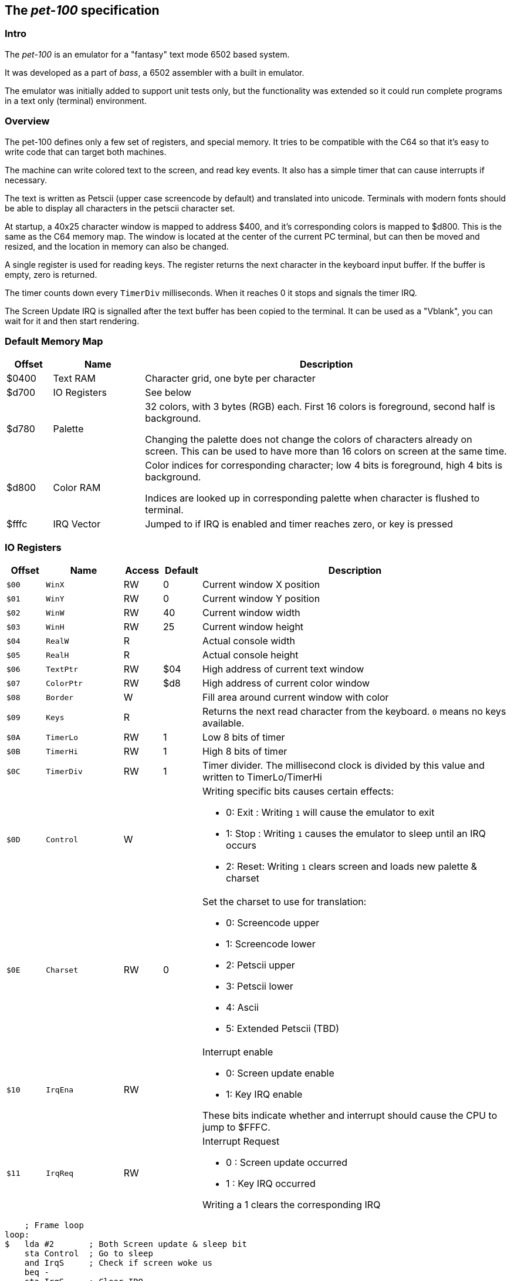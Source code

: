 
== The _pet-100_ specification

=== Intro

The _pet-100_ is an emulator for a "fantasy" text mode 6502 based system.

It was developed as a part of _bass_, a 6502 assembler with a built in
emulator.

The emulator was initially added to support unit tests only, but the
functionality was extended so it could run complete programs in a text only
(terminal) environment.

=== Overview

The pet-100 defines only a few set of registers, and special memory. It tries
to be compatible with the C64 so that it's easy to write code that can target
both machines.

The machine can write colored text to the screen, and read key events. It also
has a simple timer that can cause interrupts if necessary.

The text is written as Petscii (upper case screencode by default) and
translated into unicode. Terminals with modern fonts should be able to display
all characters in the petscii character set.

At startup, a 40x25 character window is mapped to address $400, and it's
corresponding colors is mapped to $d800. This is the same as the C64 memory
map.  The window is located at the center of the current PC terminal, but can
then be moved and resized, and the location in memory can also be changed.

A single register is used for reading keys. The register returns the next
character in the keyboard input buffer. If the buffer is empty, zero is
returned.

The timer counts down every `TimerDiv` milliseconds. When it reaches 0 it stops
and signals the timer IRQ.

The Screen Update IRQ is signalled after the text buffer has been copied to the
terminal. It can be used as a "Vblank", you can wait for it and then start
rendering.


=== Default Memory Map

[cols="1,2,8a", options="header"]
|===
|Offset|Name|Description
| $0400 | Text RAM | Character grid, one byte per character
| $d700 | IO Registers | See below
| $d780 | Palette | 32 colors, with 3 bytes (RGB) each. First 16 colors is foreground, second half is background.

Changing the palette does not change the colors of characters already on screen.
This can be used to have more than 16 colors on screen at the same time.
| $d800 | Color RAM | Color indices for corresponding character; low 4 bits is foreground,
high 4 bits is background.

Indices are looked up in corresponding palette when character is flushed to terminal.
| $fffc | IRQ Vector | Jumped to if IRQ is enabled and timer reaches zero, or
key is pressed
|===

=== IO Registers
[cols="1,2,1,1,8a", options="header"]
|===
|Offset|Name|Access|Default|Description
| `$00` | `WinX` | RW | 0 | Current window X position
| `$01` | `WinY` | RW | 0 | Current window Y position
| `$02` | `WinW` | RW | 40 | Current window width
| `$03` | `WinH` | RW | 25 | Current window height
| `$04` | `RealW` | R |  | Actual console width
| `$05` | `RealH` | R |  | Actual console height
| `$06` | `TextPtr` | RW | $04 | High address of current text window
| `$07` | `ColorPtr` | RW | $d8 | High address of current color window
| `$08` | `Border` | W |  | Fill area around current window with color
| `$09` | `Keys` | R |  | Returns the next read character from the keyboard.
`0` means no keys available.
| `$0A` | `TimerLo` | RW | 1 | Low 8 bits of timer
| `$0B` | `TimerHi` | RW | 1 | High 8 bits of timer
| `$0C` | `TimerDiv` | RW | 1 | Timer divider. The millisecond clock is divided
by this value and written to TimerLo/TimerHi
| `$0D` | `Control` | W |  | Writing specific bits causes certain effects:

* 0: Exit : Writing `1` will cause the emulator to exit
* 1: Stop : Writing `1` causes the emulator to sleep until an IRQ occurs
* 2: Reset: Writing `1` clears screen and loads new palette & charset

| `$0E` | `Charset` | RW | 0 | Set the charset to use for translation:

* 0: Screencode upper
* 1: Screencode lower
* 2: Petscii upper
* 3: Petscii lower
* 4: Ascii
* 5: Extended Petscii (TBD)

| `$10` | `IrqEna` | RW | | Interrupt enable

* 0: Screen update enable
* 1: Key IRQ enable

These bits indicate whether and interrupt should cause the CPU
to jump to $FFFC.

| `$11` | `IrqReq` | RW | | Interrupt Request

* 0 : Screen update occurred
* 1 : Key IRQ occurred

Writing a 1 clears the corresponding IRQ

|===

    ; Frame loop
loop:
$   lda #2       ; Both Screen update & sleep bit
    sta Control  ; Go to sleep
    and IrqS     ; Check if screen woke us
    beq -
    sta IrqS     ; Clear IRQ
    jsr render
    jmp loop

